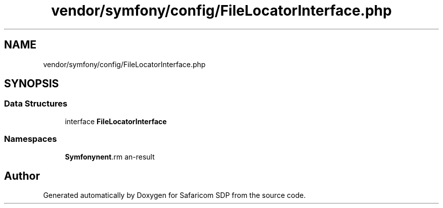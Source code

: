 .TH "vendor/symfony/config/FileLocatorInterface.php" 3 "Sat Sep 26 2020" "Safaricom SDP" \" -*- nroff -*-
.ad l
.nh
.SH NAME
vendor/symfony/config/FileLocatorInterface.php
.SH SYNOPSIS
.br
.PP
.SS "Data Structures"

.in +1c
.ti -1c
.RI "interface \fBFileLocatorInterface\fP"
.br
.in -1c
.SS "Namespaces"

.in +1c
.ti -1c
.RI " \fBSymfony\\Component\\Config\fP"
.br
.in -1c
.SH "Author"
.PP 
Generated automatically by Doxygen for Safaricom SDP from the source code\&.
